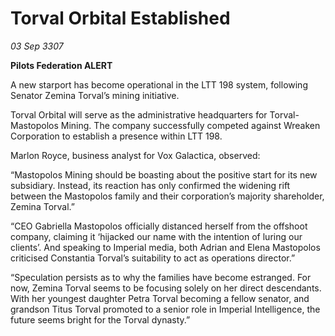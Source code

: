 * Torval Orbital Established

/03 Sep 3307/

*Pilots Federation ALERT* 

A new starport has become operational in the LTT 198 system, following Senator Zemina Torval’s mining initiative. 

Torval Orbital will serve as the administrative headquarters for Torval-Mastopolos Mining. The company successfully competed against Wreaken Corporation to establish a presence within LTT 198. 

Marlon Royce, business analyst for Vox Galactica, observed: 

“Mastopolos Mining should be boasting about the positive start for its new subsidiary. Instead, its reaction has only confirmed the widening rift between the Mastopolos family and their corporation’s majority shareholder, Zemina Torval.” 

“CEO Gabriella Mastopolos officially distanced herself from the offshoot company, claiming it ‘hijacked our name with the intention of luring our clients’. And speaking to Imperial media, both Adrian and Elena Mastopolos criticised Constantia Torval’s suitability to act as operations director.” 

“Speculation persists as to why the families have become estranged. For now, Zemina Torval seems to be focusing solely on her direct descendants. With her youngest daughter Petra Torval becoming a fellow senator, and grandson Titus Torval promoted to a senior role in Imperial Intelligence, the future seems bright for the Torval dynasty.”